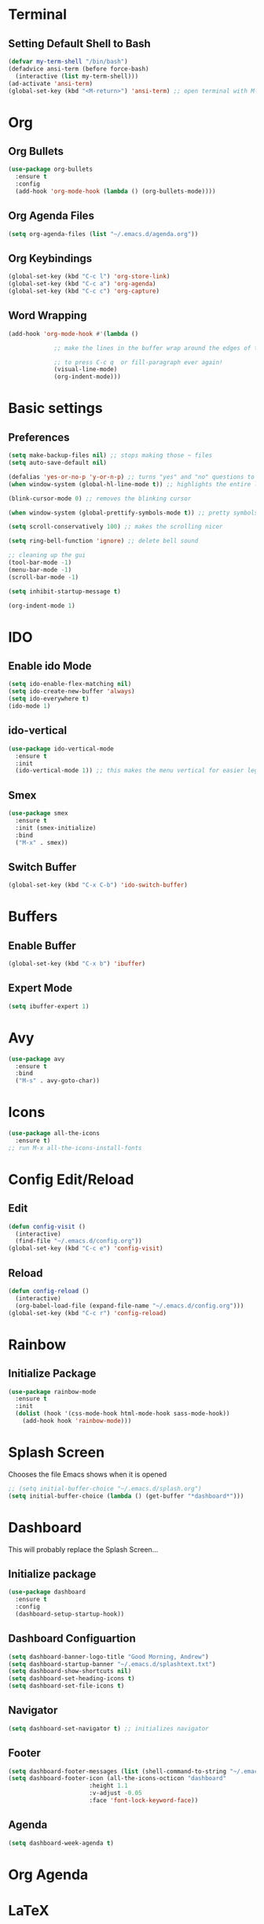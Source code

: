 * Terminal
** Setting Default Shell to Bash
  #+begin_src emacs-lisp
    (defvar my-term-shell "/bin/bash")
    (defadvice ansi-term (before force-bash)
      (interactive (list my-term-shell)))
    (ad-activate 'ansi-term)
    (global-set-key (kbd "<M-return>") 'ansi-term) ;; open terminal with M-RET
  #+end_src

* Org
** Org Bullets
   #+begin_src emacs-lisp
     (use-package org-bullets
       :ensure t
       :config
       (add-hook 'org-mode-hook (lambda () (org-bullets-mode))))
   #+end_src

** Org Agenda Files
   #+begin_src emacs-lisp
     (setq org-agenda-files (list "~/.emacs.d/agenda.org"))			    			   
   #+end_src

** Org Keybindings
#+begin_src emacs-lisp
  (global-set-key (kbd "C-c l") 'org-store-link)
  (global-set-key (kbd "C-c a") 'org-agenda)
  (global-set-key (kbd "C-c c") 'org-capture)
#+end_src
** Word Wrapping
   #+begin_src emacs-lisp
     (add-hook 'org-mode-hook #'(lambda ()

				  ;; make the lines in the buffer wrap around the edges of the screen.

				  ;; to press C-c q  or fill-paragraph ever again!
				  (visual-line-mode)
				  (org-indent-mode)))

   #+end_src
* Basic settings
** Preferences
#+begin_src emacs-lisp
  (setq make-backup-files nil) ;; stops making those ~ files
  (setq auto-save-default nil)

  (defalias 'yes-or-no-p 'y-or-n-p) ;; turns "yes" and "no" questions to "y" and "p"
  (when window-system (global-hl-line-mode t)) ;; highlights the entire line (gui only) - may remove later... testing it out

  (blink-cursor-mode 0) ;; removes the blinking cursor

  (when window-system (global-prettify-symbols-mode t)) ;; pretty symbols

  (setq scroll-conservatively 100) ;; makes the scrolling nicer

  (setq ring-bell-function 'ignore) ;; delete bell sound

  ;; cleaning up the gui
  (tool-bar-mode -1)
  (menu-bar-mode -1)
  (scroll-bar-mode -1)

  (setq inhibit-startup-message t)

  (org-indent-mode 1)
#+end_src

* IDO
** Enable ido Mode
#+begin_src emacs-lisp
     (setq ido-enable-flex-matching nil)
     (setq ido-create-new-buffer 'always)
     (setq ido-everywhere t)
     (ido-mode 1)
#+end_src
** ido-vertical
   #+begin_src emacs-lisp
     (use-package ido-vertical-mode
       :ensure t
       :init
       (ido-vertical-mode 1)) ;; this makes the menu vertical for easier legibility
   #+end_src
** Smex
   #+begin_src emacs-lisp
     (use-package smex
       :ensure t
       :init (smex-initialize)
       :bind
       ("M-x" . smex))
   #+end_src
** Switch Buffer
   #+begin_src emacs-lisp
     (global-set-key (kbd "C-x C-b") 'ido-switch-buffer)
   #+end_src
* Buffers
** Enable Buffer
   #+begin_src emacs-lisp
     (global-set-key (kbd "C-x b") 'ibuffer)
   #+end_src
** Expert Mode
   #+begin_src emacs-lisp
     (setq ibuffer-expert 1)
   #+end_src

* Avy
  #+begin_src emacs-lisp
    (use-package avy
      :ensure t
      :bind
      ("M-s" . avy-goto-char))
  #+end_src
  
* Icons
#+begin_src emacs-lisp
  (use-package all-the-icons
    :ensure t)
  ;; run M-x all-the-icons-install-fonts
#+end_src
* Config Edit/Reload
** Edit
   #+begin_src emacs-lisp
     (defun config-visit ()
       (interactive)
       (find-file "~/.emacs.d/config.org"))
     (global-set-key (kbd "C-c e") 'config-visit)
   #+end_src
   
** Reload
   #+begin_src emacs-lisp
     (defun config-reload ()
       (interactive)
       (org-babel-load-file (expand-file-name "~/.emacs.d/config.org")))
     (global-set-key (kbd "C-c r") 'config-reload)
		     
   #+end_src

* Rainbow
** Initialize Package
#+begin_src emacs-lisp
  (use-package rainbow-mode
    :ensure t
    :init
    (dolist (hook '(css-mode-hook html-mode-hook sass-mode-hook))
      (add-hook hook 'rainbow-mode)))
#+end_src

* Splash Screen
  Chooses the file Emacs shows when it is opened
#+begin_src emacs-lisp
  ;; (setq initial-buffer-choice "~/.emacs.d/splash.org")
  (setq initial-buffer-choice (lambda () (get-buffer "*dashboard*")))

#+end_src

* Dashboard
  This will probably replace the Splash Screen...
** Initialize package
   #+begin_src emacs-lisp
     (use-package dashboard
       :ensure t
       :config
       (dashboard-setup-startup-hook))
   #+end_src

** Dashboard Configuartion
#+begin_src emacs-lisp
  (setq dashboard-banner-logo-title "Good Morning, Andrew")
  (setq dashboard-startup-banner "~/.emacs.d/splashtext.txt")
  (setq dashboard-show-shortcuts nil)
  (setq dashboard-set-heading-icons t)
  (setq dashboard-set-file-icons t)
#+end_src

** Navigator
   #+begin_src emacs-lisp
     (setq dashboard-set-navigator t) ;; initializes navigator
   #+end_src

** Footer
   #+begin_src emacs-lisp
     (setq dashboard-footer-messages (list (shell-command-to-string "~/.emacs.d/fortune.sh") nil))
     (setq dashboard-footer-icon (all-the-icons-octicon "dashboard"
							:height 1.1
							:v-adjust -0.05
							:face 'font-lock-keyword-face))
   #+end_src

** Agenda
#+begin_src emacs-lisp
  (setq dashboard-week-agenda t)
#+end_src

* Org Agenda
* LaTeX
** AucTeX package
   #+begin_src emacs-lisp
     ;; (use-package auctex
     ;;   :ensure t)
     ;; figure out why this doesn't work
   #+end_src
* Font
** Setting default font
#+begin_src emacs-lisp
  (add-to-list 'default-frame-alist '(font . "Hack Nerd Font Mono-15"))
  (set-face-attribute 'default t :font "Hack Nerd Font Mono-15")
#+end_src
